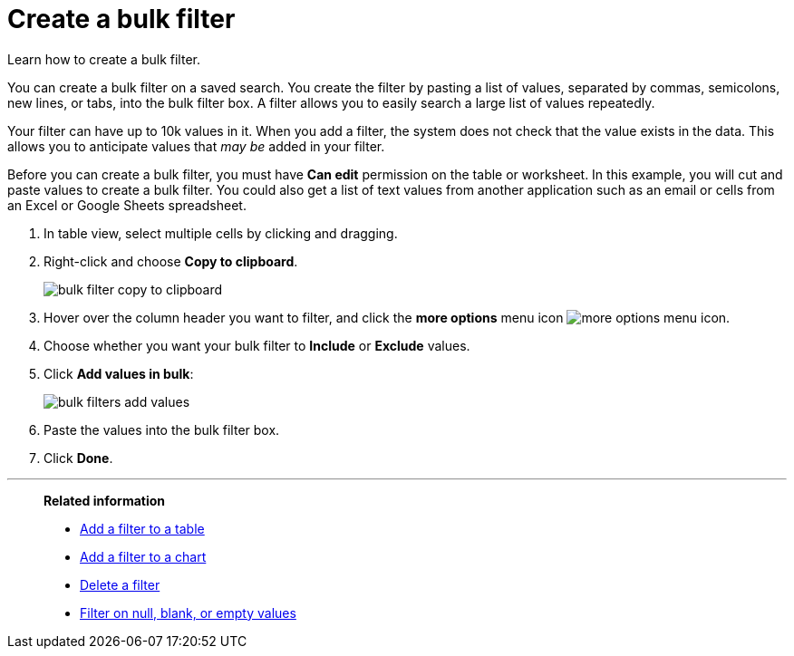 = Create a bulk filter
:last_updated: 11/20/2020
:experimental:
:linkattrs:
:page-aliases: /complex-search/create-bulk-filter.adoc

Learn how to create a bulk filter.

You can create a bulk filter on a saved search.
You create the filter by pasting a list of values, separated by commas, semicolons, new lines, or tabs, into the bulk filter box.
A filter allows you to easily search a large list of values repeatedly.

Your filter can have up to 10k values in it.
When you add a filter, the system does not check that the value exists in the data.
This allows you to anticipate values that _may be_ added in your filter.

Before you can create a bulk filter, you must have *Can edit* permission on the table or worksheet.
In this example, you will cut and paste values to create a bulk filter.
You could also get a list of text values from another application such as an email or cells from an Excel or Google Sheets spreadsheet.

. In table view, select multiple cells by clicking and dragging.
. Right-click and choose *Copy to clipboard*.
+
image::bulk-filter-copy-to-clipboard.png[]

. Hover over the column header you want to filter, and click the *more options* menu icon image:icon-ellipses.png[more options menu icon].
. Choose whether you want your bulk filter to *Include* or *Exclude* values.
. Click *Add values in bulk*:
+
image::bulk-filters-add-values.png[]

. Paste the values into the bulk filter box.
. Click *Done*.

'''
> **Related information**
>
> * xref:filter-chart-table.adoc[Add a filter to a table]
> * xref:filter-chart.adoc[Add a filter to a chart]
> * xref:filter-delete.adoc[Delete a filter]
> * xref:filter-null.adoc[Filter on null, blank, or empty values]
